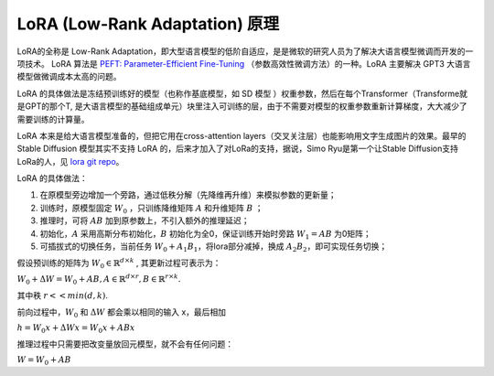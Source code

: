 .. _LoRA 原理:

LoRA (Low-Rank Adaptation) 原理
================================================================================

LoRA的全称是 Low-Rank Adaptation，即大型语言模型的低阶自适应，是是微软的研究人员为了解决大语言模型微调而开发的一项技术。 LoRA 算法是 `PEFT: Parameter-Efficient Fine-Tuning <https://github
.com/huggingface/peft>`_ （参数高效性微调方法）的一种。LoRA 主要解决 GPT3 大语言模型做微调成本太高的问题。

LoRA 的具体做法是冻结预训练好的模型（也称作基底模型，如 SD 模型
）权重参数，然后在每个Transformer（Transforme就是GPT的那个T, 是大语言模型的基础组成单元）块里注入可训练的层，由于不需要对模型的权重参数重新计算梯度，大大减少了需要训练的计算量。

LoRA 本来是给大语言模型准备的，但把它用在cross-attention layers（交叉关注层）也能影响用文字生成图片的效果。最早的 Stable Diffusion 模型其实不支持 
LoRA 的，后来才加入了对LoRa的支持，据说，Simo Ryu是第一个让Stable Diffusion支持LoRa的人，见 `lora git repo <https://github.com/cloneofsimo/lora>`_。

LoRA 的具体做法：

1. 在原模型旁边增加一个旁路，通过低秩分解（先降维再升维）来模拟参数的更新量；
#. 训练时，原模型固定 :math:`W_0` ，只训练降维矩阵 :math:`A` 和升维矩阵 :math:`B` ；
#. 推理时，可将 :math:`A B` 加到原参数上，不引入额外的推理延迟；
#. 初始化，:math:`A` 采用高斯分布初始化，:math:`B` 初始化为全0，保证训练开始时旁路 :math:`W_1 = AB` 为0矩阵；
#. 可插拔式的切换任务，当前任务 :math:`W_0+A_1B_1`，将lora部分减掉，换成 :math:`A_2B_2`，即可实现任务切换；

.. image:: ./_static/lora_1.webp
    :width: 50%
    :align: center

假设预训练的矩阵为 :math:`W_0 \in \mathbb{R}^{d \times k}` , 其更新过程可表示为：

:math:`W_0 + \Delta W = W_0 + AB, A \in \mathbb{R}^{d \times r}, B \in \mathbb{R}^{r \times k}.`

其中秩 :math:`r << min(d, k)`.

前向过程中，:math:`W_0` 和 :math:`\Delta W` 都会乘以相同的输入 x，最后相加

:math:`h=W_0 x + \Delta W x = W_0 x + AB x`

推理过程中只需要把改变量放回元模型，就不会有任何问题：

:math:`W = W_0 + AB`

